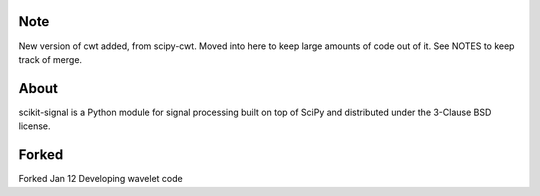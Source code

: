 .. -*- mode: rst -*-

Note
====

New version of cwt added, from scipy-cwt. Moved into here to keep large amounts of code out of it.
See NOTES to keep track of merge.

About
=====

scikit-signal is a Python module for signal processing built on top of SciPy
and distributed under the 3-Clause BSD license.

Forked
======
Forked Jan 12
Developing wavelet code
